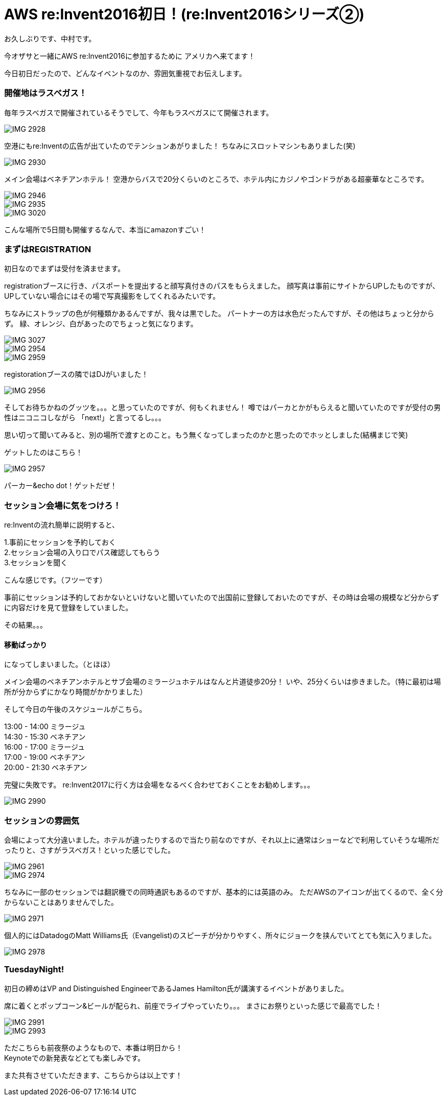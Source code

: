 = AWS re:Invent2016初日！(re:Invent2016シリーズ②)
:hp-tags: AWS,re:Invent2016,Las Vegas,Nakamura

お久しぶりです、中村です。


今オザサと一緒にAWS re:Invent2016に参加するために
アメリカへ来てます！

今日初日だったので、どんなイベントなのか、雰囲気重視でお伝えします。

### 開催地はラスベガス！

毎年ラスベガスで開催されているそうでして、今年もラスベガスにて開催されます。

image::nakamura/reInvent/IMG_2928.png[]

空港にもre:Inventの広告が出ていたのでテンションあがりました！
ちなみにスロットマシンもありました(笑)

image::nakamura/reInvent/IMG_2930.png[]


メイン会場はベネチアンホテル！
空港からバスで20分くらいのところで、ホテル内にカジノやゴンドラがある超豪華なところです。



image::nakamura/reInvent/IMG_2946.png[]
image::nakamura/reInvent/IMG_2935.png[]
image::nakamura/reInvent/IMG_3020.png[]


こんな場所で5日間も開催するなんで、本当にamazonすごい！


### まずはREGISTRATION

初日なのでまずは受付を済ませます。

registrationブースに行き、パスポートを提出すると顔写真付きのパスをもらえました。
顔写真は事前にサイトからUPしたものですが、UPしていない場合にはその場で写真撮影をしてくれるみたいです。

ちなみにストラップの色が何種類かあるんですが、我々は黒でした。
パートナーの方は水色だったんですが、その他はちょっと分からず。
緑、オレンジ、白があったのでちょっと気になります。


image::nakamura/reInvent/IMG_3027.png[]

image::nakamura/reInvent/IMG_2954.png[]

image::nakamura/reInvent/IMG_2959.png[]

registorationブースの隣ではDJがいました！

image::nakamura/reInvent/IMG_2956.png[]


そしてお待ちかねのグッツを。。。と思っていたのですが、何もくれません！
噂ではパーカとかがもらえると聞いていたのですが受付の男性はニコニコしながら
「next!」と言ってるし。。。

思い切って聞いてみると、別の場所で渡すとのこと。もう無くなってしまったのかと思ったのでホッとしました(結構まじで笑)

ゲットしたのはこちら！

image::nakamura/reInvent/IMG_2957.png[]

パーカー&echo dot！ゲットだぜ！



### セッション会場に気をつけろ！

re:Inventの流れ簡単に説明すると、

1.事前にセッションを予約しておく +
2.セッション会場の入り口でパス確認してもらう + 
3.セッションを聞く +

こんな感じです。（フツーです）

事前にセッションは予約しておかないといけないと聞いていたので出国前に登録しておいたのですが、その時は会場の規模など分からずに内容だけを見て登録をしていました。

その結果。。。

#### 移動ばっかり

になってしまいました。（とほほ）

メイン会場のベネチアンホテルとサブ会場のミラージュホテルはなんと片道徒歩20分！
いや、25分くらいは歩きました。（特に最初は場所が分からずにかなり時間がかかりました）

そして今日の午後のスケジュールがこちら。

13:00 - 14:00 ミラージュ +
14:30 - 15:30 ベネチアン +
16:00 - 17:00 ミラージュ +
17:00 - 19:00 ベネチアン +
20:00 - 21:30 ベネチアン +

完璧に失敗です。
re:Invent2017に行く方は会場をなるべく合わせておくことをお勧めします。。。

image::nakamura/reInvent/IMG_2990.png[]


### セッションの雰囲気

会場によって大分違いました。ホテルが違ったりするので当たり前なのですが、それ以上に通常はショーなどで利用していそうな場所だったりと、さすがラスベガス！といった感じでした。

image::nakamura/reInvent/IMG_2961.png[]

image::nakamura/reInvent/IMG_2974.png[]



ちなみに一部のセッションでは翻訳機での同時通訳もあるのですが、基本的には英語のみ。
ただAWSのアイコンが出てくるので、全く分からないことはありませんでした。

image::nakamura/reInvent/IMG_2971.png[]


個人的にはDatadogのMatt Williams氏（Evangelist)のスピーチが分かりやすく、所々にジョークを挟んでいてとても気に入りました。

image::nakamura/reInvent/IMG_2978.png[]


### TuesdayNight!

初日の締めはVP and Distinguished EngineerであるJames Hamilton氏が講演するイベントがありました。

席に着くとポップコーン&ビールが配られ、前座でライブやっていたり。。。
まさにお祭りといった感じで最高でした！

image::nakamura/reInvent/IMG_2991.png[]

image::nakamura/reInvent/IMG_2993.png[]



ただこちらも前夜祭のようなもので、本番は明日から！ +
Keynoteでの新発表などとても楽しみです。

また共有させていただきます、こちらからは以上です！


